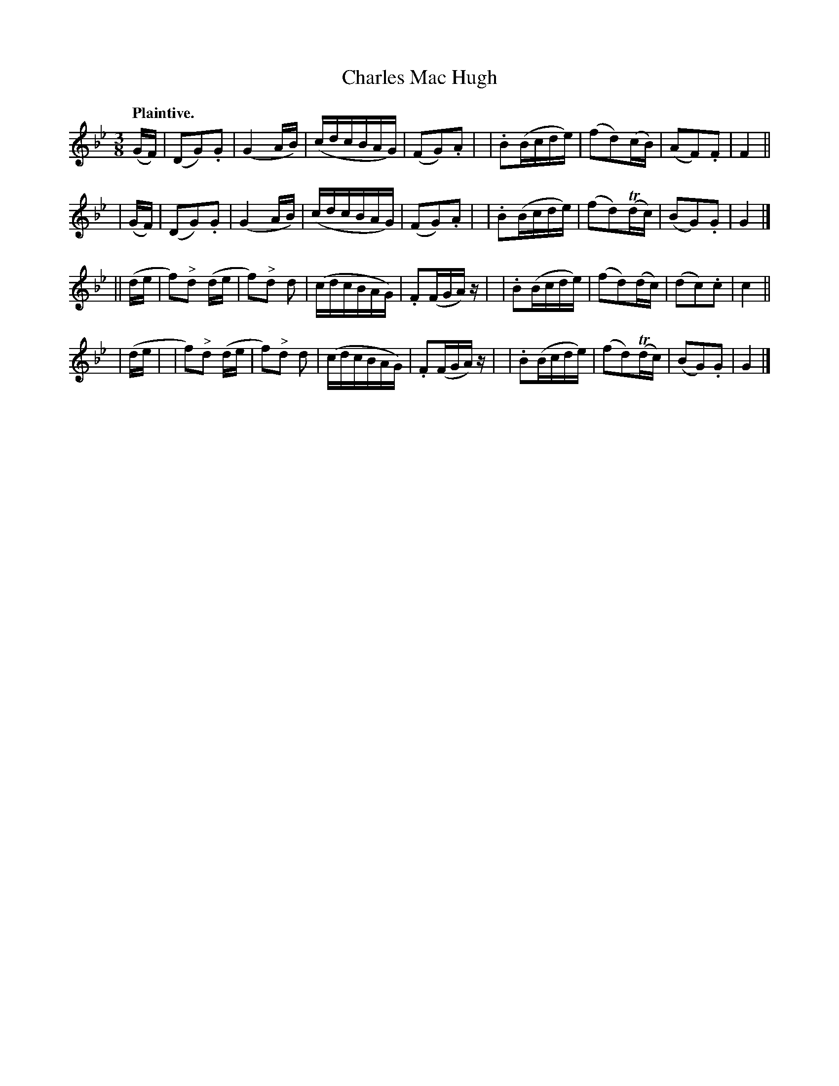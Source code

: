 X: 369
T: Charles Mac Hugh
R: air
%S: s:4 b:32(8+8+8+8)
B: O'Neill's 1850 #369
Z: Chris Falt, cfalt@trytel.com
Q: "Plaintive."
M: 3/8
L: 1/16
K: Gm
(GF) \
| (D2G2).G2 | (G4 AB) | (cdcBAG) | (F2G2).A2 |\
| .B2(Bcde) | (f2d2)(cB) | (A2F2).F2 | F4 ||
| (GF) \
| (D2G2).G2 | (G4 AB) | (cdcBAG) | (F2G2).A2 |\
| .B2(Bcde) | (f2d2)(Tdc) | (B2G2).G2 | G4 |]
|| (de \
| f2)"^>"d2 (de | f2)"^>"d2 d2 | (cdcBAG) | .F2(FGA)z |\
| .B2(Bcde) | (f2d2)(dc) | (d2c2).c2 | c4 ||
| (de |\
| f2)"^>"d2 (de | f2)"^>"d2 d2 | (cdcBAG) | .F2(FGA)z |\
| .B2(Bcde) | (f2d2)(Tdc) | (B2G2).G2 | G4 |]
